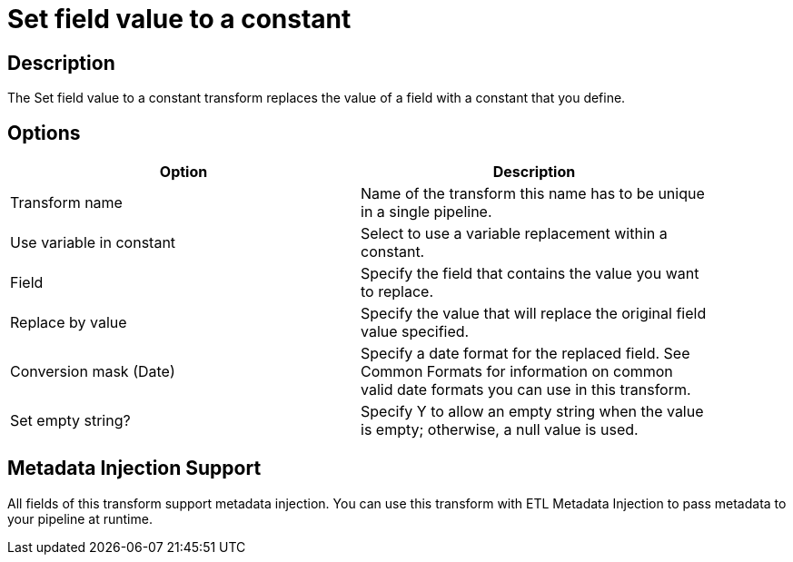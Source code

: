 ////
Licensed to the Apache Software Foundation (ASF) under one
or more contributor license agreements.  See the NOTICE file
distributed with this work for additional information
regarding copyright ownership.  The ASF licenses this file
to you under the Apache License, Version 2.0 (the
"License"); you may not use this file except in compliance
with the License.  You may obtain a copy of the License at
  http://www.apache.org/licenses/LICENSE-2.0
Unless required by applicable law or agreed to in writing,
software distributed under the License is distributed on an
"AS IS" BASIS, WITHOUT WARRANTIES OR CONDITIONS OF ANY
KIND, either express or implied.  See the License for the
specific language governing permissions and limitations
under the License.
////
:documentationPath: /plugins/transforms/
:language: en_US
:page-alternativeEditUrl: https://github.com/apache/incubator-hop/edit/master/plugins/transforms/setvalueconstant/src/main/doc/setvalueconstant.adoc

= Set field value to a constant

== Description

The Set field value to a constant transform replaces the value of a field with a constant that you define.

== Options

[width="90%", options="header"]
|===
|Option|Description
|Transform name|Name of the transform this name has to be unique in a single pipeline.
|Use variable in constant|Select to use a variable replacement within a constant.
|Field|Specify the field that contains the value you want to replace.
|Replace by value|Specify the value that will replace the original field value specified.
|Conversion mask (Date)|Specify a date format for the replaced field. See Common Formats for information on common valid date formats you can use in this transform.
|Set empty string?|Specify Y to allow an empty string when the value is empty; otherwise, a null value is used.
|===


== Metadata Injection Support

All fields of this transform support metadata injection. You can use this transform with ETL Metadata Injection to pass metadata to your pipeline at runtime.